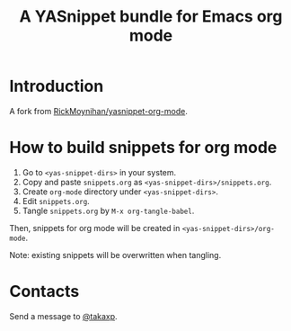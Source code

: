 #+title: A YASnippet bundle for Emacs org mode

* Introduction

A fork from [[https://github.com/RickMoynihan/yasnippet-org-mode][RickMoynihan/yasnippet-org-mode]].

* How to build snippets for org mode

1. Go to =<yas-snippet-dirs>= in your system.
2. Copy and paste =snippets.org= as =<yas-snippet-dirs>/snippets.org=.
3. Create =org-mode= directory under =<yas-snippet-dirs>=.
4. Edit =snippets.org=.
5. Tangle =snippets.org= by =M-x org-tangle-babel=.

Then, snippets for org mode will be created in =<yas-snippet-dirs>/org-mode=.

Note: existing snippets will be overwritten when tangling.

* Contacts

Send a message to [[https://twitter.com/takaxp][@takaxp]].

